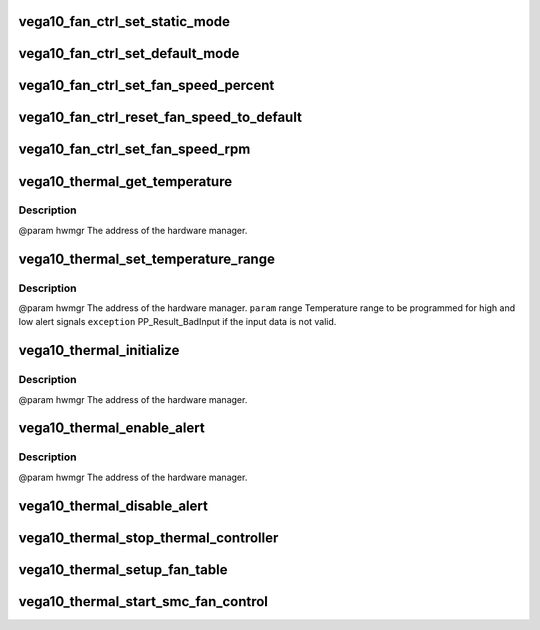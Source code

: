 .. -*- coding: utf-8; mode: rst -*-
.. src-file: drivers/gpu/drm/amd/powerplay/hwmgr/vega10_thermal.c

.. _`vega10_fan_ctrl_set_static_mode`:

vega10_fan_ctrl_set_static_mode
===============================

.. c:function:: int vega10_fan_ctrl_set_static_mode(struct pp_hwmgr *hwmgr, uint32_t mode)

    so that the user can decide what speed to use. \ ``param``\     hwmgr  the address of the powerplay hardware manager. mode the fan control mode, 0 default, 1 by percent, 5, by RPM \ ``exception``\  Should always succeed.

    :param struct pp_hwmgr \*hwmgr:
        *undescribed*

    :param uint32_t mode:
        *undescribed*

.. _`vega10_fan_ctrl_set_default_mode`:

vega10_fan_ctrl_set_default_mode
================================

.. c:function:: int vega10_fan_ctrl_set_default_mode(struct pp_hwmgr *hwmgr)

    @param    hwmgr  the address of the powerplay hardware manager. \ ``exception``\  Should always succeed.

    :param struct pp_hwmgr \*hwmgr:
        *undescribed*

.. _`vega10_fan_ctrl_set_fan_speed_percent`:

vega10_fan_ctrl_set_fan_speed_percent
=====================================

.. c:function:: int vega10_fan_ctrl_set_fan_speed_percent(struct pp_hwmgr *hwmgr, uint32_t speed)

    @param    hwmgr  the address of the powerplay hardware manager. \ ``param``\     speed is the percentage value (0% - 100%) to be set. \ ``exception``\  Fails is the 100% setting appears to be 0.

    :param struct pp_hwmgr \*hwmgr:
        *undescribed*

    :param uint32_t speed:
        *undescribed*

.. _`vega10_fan_ctrl_reset_fan_speed_to_default`:

vega10_fan_ctrl_reset_fan_speed_to_default
==========================================

.. c:function:: int vega10_fan_ctrl_reset_fan_speed_to_default(struct pp_hwmgr *hwmgr)

    @param    hwmgr  the address of the powerplay hardware manager. \ ``exception``\  Always succeeds.

    :param struct pp_hwmgr \*hwmgr:
        *undescribed*

.. _`vega10_fan_ctrl_set_fan_speed_rpm`:

vega10_fan_ctrl_set_fan_speed_rpm
=================================

.. c:function:: int vega10_fan_ctrl_set_fan_speed_rpm(struct pp_hwmgr *hwmgr, uint32_t speed)

    @param    hwmgr  the address of the powerplay hardware manager. \ ``param``\     speed is the percentage value (min - max) to be set. \ ``exception``\  Fails is the speed not lie between min and max.

    :param struct pp_hwmgr \*hwmgr:
        *undescribed*

    :param uint32_t speed:
        *undescribed*

.. _`vega10_thermal_get_temperature`:

vega10_thermal_get_temperature
==============================

.. c:function:: int vega10_thermal_get_temperature(struct pp_hwmgr *hwmgr)

    :param struct pp_hwmgr \*hwmgr:
        *undescribed*

.. _`vega10_thermal_get_temperature.description`:

Description
-----------

@param    hwmgr The address of the hardware manager.

.. _`vega10_thermal_set_temperature_range`:

vega10_thermal_set_temperature_range
====================================

.. c:function:: int vega10_thermal_set_temperature_range(struct pp_hwmgr *hwmgr, struct PP_TemperatureRange *range)

    :param struct pp_hwmgr \*hwmgr:
        *undescribed*

    :param struct PP_TemperatureRange \*range:
        *undescribed*

.. _`vega10_thermal_set_temperature_range.description`:

Description
-----------

@param    hwmgr The address of the hardware manager.
\ ``param``\     range Temperature range to be programmed for
high and low alert signals
\ ``exception``\  PP_Result_BadInput if the input data is not valid.

.. _`vega10_thermal_initialize`:

vega10_thermal_initialize
=========================

.. c:function:: int vega10_thermal_initialize(struct pp_hwmgr *hwmgr)

    time setting registers

    :param struct pp_hwmgr \*hwmgr:
        *undescribed*

.. _`vega10_thermal_initialize.description`:

Description
-----------

@param    hwmgr The address of the hardware manager.

.. _`vega10_thermal_enable_alert`:

vega10_thermal_enable_alert
===========================

.. c:function:: int vega10_thermal_enable_alert(struct pp_hwmgr *hwmgr)

    :param struct pp_hwmgr \*hwmgr:
        *undescribed*

.. _`vega10_thermal_enable_alert.description`:

Description
-----------

@param    hwmgr The address of the hardware manager.

.. _`vega10_thermal_disable_alert`:

vega10_thermal_disable_alert
============================

.. c:function:: int vega10_thermal_disable_alert(struct pp_hwmgr *hwmgr)

    @param    hwmgr The address of the hardware manager.

    :param struct pp_hwmgr \*hwmgr:
        *undescribed*

.. _`vega10_thermal_stop_thermal_controller`:

vega10_thermal_stop_thermal_controller
======================================

.. c:function:: int vega10_thermal_stop_thermal_controller(struct pp_hwmgr *hwmgr)

    Currently just disables alerts. \ ``param``\     hwmgr The address of the hardware manager.

    :param struct pp_hwmgr \*hwmgr:
        *undescribed*

.. _`vega10_thermal_setup_fan_table`:

vega10_thermal_setup_fan_table
==============================

.. c:function:: int vega10_thermal_setup_fan_table(struct pp_hwmgr *hwmgr)

    @param    hwmgr  the address of the powerplay hardware manager. \ ``param``\     pInput the pointer to input data \ ``param``\     pOutput the pointer to output data \ ``param``\     pStorage the pointer to temporary storage \ ``param``\     Result the last failure code \ ``return``\    result from set temperature range routine

    :param struct pp_hwmgr \*hwmgr:
        *undescribed*

.. _`vega10_thermal_start_smc_fan_control`:

vega10_thermal_start_smc_fan_control
====================================

.. c:function:: int vega10_thermal_start_smc_fan_control(struct pp_hwmgr *hwmgr)

    @param    hwmgr  the address of the powerplay hardware manager. \ ``param``\     pInput the pointer to input data \ ``param``\     pOutput the pointer to output data \ ``param``\     pStorage the pointer to temporary storage \ ``param``\     Result the last failure code \ ``return``\    result from set temperature range routine

    :param struct pp_hwmgr \*hwmgr:
        *undescribed*

.. This file was automatic generated / don't edit.

